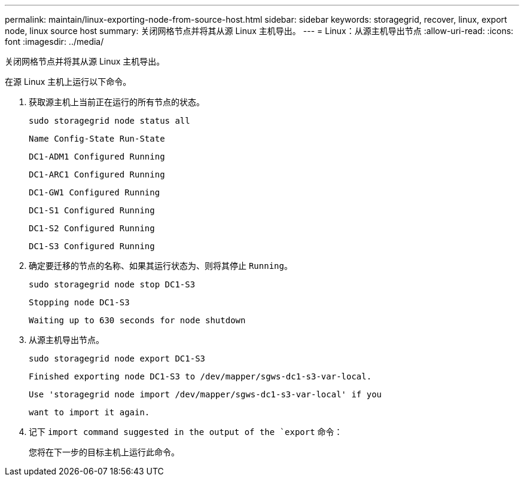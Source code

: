 ---
permalink: maintain/linux-exporting-node-from-source-host.html 
sidebar: sidebar 
keywords: storagegrid, recover, linux, export node, linux source host 
summary: 关闭网格节点并将其从源 Linux 主机导出。 
---
= Linux：从源主机导出节点
:allow-uri-read: 
:icons: font
:imagesdir: ../media/


[role="lead"]
关闭网格节点并将其从源 Linux 主机导出。

在源 Linux 主机上运行以下命令。

. 获取源主机上当前正在运行的所有节点的状态。
+
[listing]
----
sudo storagegrid node status all
----
+
`Name Config-State Run-State`

+
`DC1-ADM1 Configured Running`

+
`DC1-ARC1 Configured Running`

+
`DC1-GW1 Configured Running`

+
`DC1-S1 Configured Running`

+
`DC1-S2 Configured Running`

+
`DC1-S3 Configured Running`

. 确定要迁移的节点的名称、如果其运行状态为、则将其停止 `Running`。
+
[listing]
----
sudo storagegrid node stop DC1-S3
----
+
`Stopping node DC1-S3`

+
`Waiting up to 630 seconds for node shutdown`

. 从源主机导出节点。
+
[listing]
----
sudo storagegrid node export DC1-S3
----
+
`Finished exporting node DC1-S3 to /dev/mapper/sgws-dc1-s3-var-local.`

+
`Use 'storagegrid node import /dev/mapper/sgws-dc1-s3-var-local' if you`

+
`want to import it again.`

. 记下 `import command suggested in the output of the `export` 命令：
+
您将在下一步的目标主机上运行此命令。


